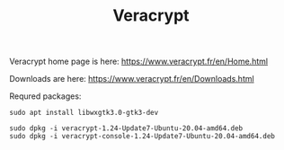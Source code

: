 #+TITLE: Veracrypt

Veracrypt home page is here: [[https://www.veracrypt.fr/en/Home.html]]

Downloads are here: [[https://www.veracrypt.fr/en/Downloads.html]]

Requred packages:
#+begin_src
sudo apt install libwxgtk3.0-gtk3-dev
#+end_src

#+begin_src
sudo dpkg -i veracrypt-1.24-Update7-Ubuntu-20.04-amd64.deb 
sudo dpkg -i veracrypt-console-1.24-Update7-Ubuntu-20.04-amd64.deb
#+end_src
